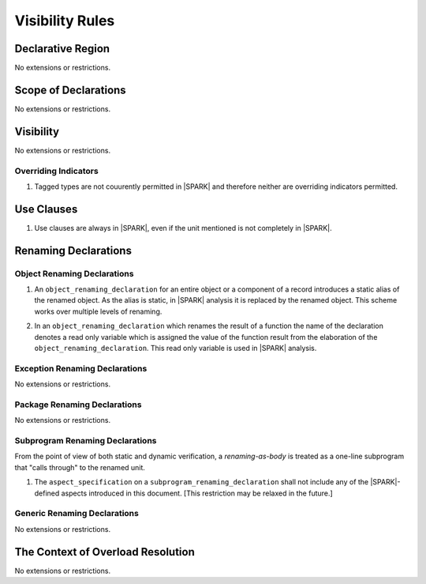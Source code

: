 Visibility Rules
================

Declarative Region
------------------

No extensions or restrictions.

Scope of Declarations
---------------------

No extensions or restrictions.

Visibility
----------

No extensions or restrictions.

Overriding Indicators
~~~~~~~~~~~~~~~~~~~~~

.. centered:: **Legality Rules**

.. _tu-overriding_indicators-01:

1. Tagged types are not couurently permitted in |SPARK| and therefore
   neither are overriding indicators permitted.

.. _etu-overriding_indicators-01:

Use Clauses
-----------

.. centered:: **Legality Rules**

.. _tu-use_clauses-01:

1. Use clauses are always in |SPARK|, even if the unit mentioned is
   not completely in |SPARK|.

.. _etu-use_clauses:

Renaming Declarations
---------------------


Object Renaming Declarations
~~~~~~~~~~~~~~~~~~~~~~~~~~~~

.. centered:: **Static Semantics**

.. _tu-object_renaming_declarations-01:

1. An ``object_renaming_declaration`` for an entire object or a
   component of a record introduces a static alias of the renamed
   object. As the alias is static, in |SPARK| analysis it is replaced
   by the renamed object.  This scheme works over multiple levels of
   renaming.

.. _tu-object_renaming_declarations-02:

2. In an ``object_renaming_declaration`` which renames the result of a
   function the name of the declaration denotes a read only variable
   which is assigned the value of the function result from the
   elaboration of the ``object_renaming_declaration``. This read only
   variable is used in |SPARK| analysis.


.. _etu-object_renaming_declarations:

Exception Renaming Declarations
~~~~~~~~~~~~~~~~~~~~~~~~~~~~~~~

No extensions or restrictions.


Package Renaming Declarations
~~~~~~~~~~~~~~~~~~~~~~~~~~~~~

No extensions or restrictions.

Subprogram Renaming Declarations
~~~~~~~~~~~~~~~~~~~~~~~~~~~~~~~~

From the point of view of both static and dynamic verification, a
*renaming-as-body* is treated as a one-line subprogram that "calls
through" to the renamed unit.

.. centered:: **Legality Rules**

.. _tu-subprogram_renaming_declarations-01:

1. The ``aspect_specification`` on a ``subprogram_renaming_declaration`` shall not
   include any of the |SPARK|-defined aspects introduced in this document. [This restriction
   may be relaxed in the future.]

.. _etu-subprogram_renaming_declarations:

Generic Renaming Declarations
~~~~~~~~~~~~~~~~~~~~~~~~~~~~~

No extensions or restrictions.


The Context of Overload Resolution
----------------------------------

No extensions or restrictions.
